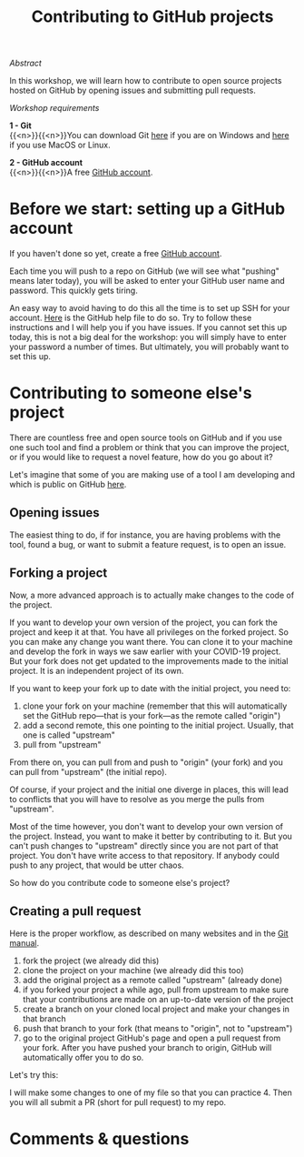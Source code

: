 #+title: Contributing to GitHub projects
#+topic: Git
#+slug: git-contrib

**** /Abstract/

#+BEGIN_definition
In this workshop, we will learn how to contribute to open source projects hosted on GitHub by opening issues and submitting pull requests.
#+END_definition

**** /Workshop requirements/

#+BEGIN_box
*1 - Git* \\
{{<n>}}{{<n>}}You can download Git [[https://gitforwindows.org/][here]]  if you are on Windows and [[https://git-scm.com/downloads][here]] if you use MacOS or Linux.

*2 - GitHub account* \\
{{<n>}}{{<n>}}A free [[https://github.com/join?plan=free&source=pricing-card-free][GitHub account]].
#+END_box

* Before we start: setting up a GitHub account

If you haven't done so yet, create a free [[https://github.com/join?plan=free&source=pricing-card-free][GitHub account]].

Each time you will push to a repo on GitHub (we will see what "pushing" means later today), you will be asked to enter your GitHub user name and password. This quickly gets tiring.

An easy way to avoid having to do this all the time is to set up SSH for your account. [[https://help.github.com/en/github/authenticating-to-github/connecting-to-github-with-ssh][Here]] is the GitHub help file to do so. Try to follow these instructions and I will help you if you have issues. If you cannot set this up today, this is not a big deal for the workshop: you will simply have to enter your password a number of times. But ultimately, you will probably want to set this up.

* Contributing to someone else's project

There are countless free and open source tools on GitHub and if you use one such tool and find a problem or think that you can improve the project, or if you would like to request a novel feature, how do you go about it?

Let's imagine that some of you are making use of a tool I am developing and which is public on GitHub [[https://github.com/prosoitos/bogusrepo][here]].

** Opening issues

The easiest thing to do, if for instance, you are having problems with the tool, found a bug, or want to submit a feature request, is to open an issue.

** Forking a project

Now, a more advanced approach is to actually make changes to the code of the project.

If you want to develop your own version of the project, you can fork the project and keep it at that. You have all privileges on the forked project. So you can make any change you want there. You can clone it to your machine and develop the fork in ways we saw earlier with your COVID-19 project. But your fork does not get updated to the improvements made to the initial project. It is an independent project of its own.

If you want to keep your fork up to date with the initial project, you need to:

1. clone your fork on your machine (remember that this will automatically set the GitHub repo—that is your fork—as the remote called "origin")
2. add a second remote, this one pointing to the initial project. Usually, that one is called "upstream"
3. pull from "upstream"

From there on, you can pull from and push to "origin" (your fork) and you can pull from "upstream" (the initial repo).

Of course, if your project and the initial one diverge in places, this will lead to conflicts that you will have to resolve as you merge the pulls from "upstream".

Most of the time however, you don't want to develop your own version of the project. Instead, you want to make it better by contributing to it. But you can't push changes to "upstream" directly since you are not part of that project. You don't have write access to that repository. If anybody could push to any project, that would be utter chaos.

So how do you contribute code to someone else's project?

** Creating a pull request

Here is the proper workflow, as described on many websites and in the [[https://git-scm.com/book/en/v2/GitHub-Contributing-to-a-Project][Git manual]].

#+BEGIN_box
1. fork the project (we already did this)
2. clone the project on your machine (we already did this too)
3. add the original project as a remote called "upstream" (already done)
4. if you forked your project a while ago, pull from upstream to make sure that your contributions are made on an up-to-date version of the project
5. create a branch on your cloned local project and make your changes in that branch
6. push that branch to your fork (that means to "origin", not to "upstream")
7. go to the original project GitHub's page and open a pull request from your fork. After you have pushed your branch to origin, GitHub will automatically offer you to do so.
#+END_box

Let's try this:

I will make some changes to one of my file so that you can practice 4. Then you will all submit a PR (short for pull request) to my repo.

* Comments & questions
